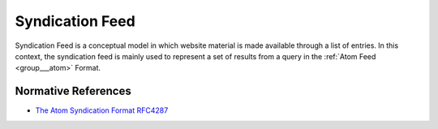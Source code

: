 .. _group___syndication:

Syndication Feed
----------------



.. uml::

  !include includes/skins.iuml
  skinparam backgroundColor #FFFFFF
  skinparam componentStyle uml2
  !include source/groups/group___syndication.iuml

Syndication Feed is a conceptual model in which website material is made available through a list of entries. In this context, the syndication feed is mainly used to represent a set of results from a query in the :ref:`Atom Feed <group___atom>` Format.

Normative References
^^^^^^^^^^^^^^^^^^^^
- `The Atom Syndication Format RFC4287 <https://tools.ietf.org/html/rfc4287>`_


